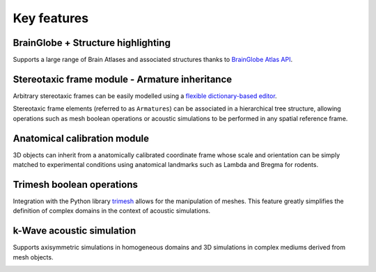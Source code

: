 Key features
------------

BrainGlobe + Structure highlighting
^^^^^^^^^^^^^^^^^^^^^^^^^^^^^^^^^^^^^^^^^^^^^^^^^^^^^^^^^^^^^^^^^^^^^^
Supports a large range of Brain Atlases and associated structures thanks to `BrainGlobe Atlas API <https://brainglobe.info/documentation/brainglobe-atlasapi/index.html>`_.

.. image:: /_static/1_atlas_demo.gif

Stereotaxic frame module - Armature inheritance
^^^^^^^^^^^^^^^^^^^^^^^^^^^^^^^^^^^^^^^^^^^^^^^^^^^^^^^^^^^^^^^^^^^^^^
Arbitrary stereotaxic frames can be easily modelled using a `flexible dictionary-based editor <../coperniFUS.modules.armatures.base_armature.rst>`_.

.. image:: /_static/armature_config_editor.png

Stereotaxic frame elements (referred to as ``Armatures``) can be associated in a hierarchical tree structure, allowing operations such as mesh boolean operations or acoustic simulations to be performed in any spatial reference frame.

.. image:: /_static/2_arm_heritance_demo.gif

Anatomical calibration module
^^^^^^^^^^^^^^^^^^^^^^^^^^^^^^^^^^^^^^^^^^^^^^^^^^^^^^^^^^^^^^^^^^^^^^
3D objects can inherit from a anatomically calibrated coordinate frame whose scale and orientation can be simply matched to experimental conditions using anatomical landmarks such as Lambda and Bregma for rodents.

Trimesh boolean operations
^^^^^^^^^^^^^^^^^^^^^^^^^^^^^^^^^^^^^^^^^^^^^^^^^^^^^^^^^^^^^^^^^^^^^^
Integration with the Python library `trimesh <https://trimesh.org>`_ allows for the manipulation of meshes. This feature greatly simplifies the definition of complex domains in the context of acoustic simulations.

.. image:: /_static/4_boolean_operations_demo.gif

k-Wave acoustic simulation
^^^^^^^^^^^^^^^^^^^^^^^^^^^^^^^^^^^^^^^^^^^^^^^^^^^^^^^^^^^^^^^^^^^^^^
Supports axisymmetric simulations in homogeneous domains and 3D simulations in complex mediums derived from mesh objects.

.. image:: /_static/5_kwave_demo.gif